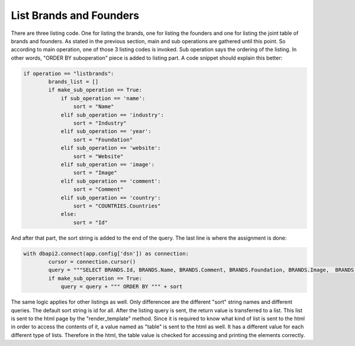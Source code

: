 List Brands and Founders
^^^^^^^^^^^^^^^^^^^^^^^^

There are three listing code. One for listing the brands, one for listing the founders and one for listing the joint table of brands and founders.
As stated in the previous section, main and sub operations are gathered until this point. So according to main operation, one of those 3 listing codes is invoked.
Sub operation says the ordering of the listing. In other words, "ORDER BY suboperation" piece is added to listing part. A code snippet should explain this better:

.. code-block:: python

   if operation == "listbrands":
           brands_list = []
           if make_sub_operation == True:
               if sub_operation == 'name':
                   sort = "Name"
               elif sub_operation == 'industry':
                   sort = "Industry"
               elif sub_operation == 'year':
                   sort = "Foundation"
               elif sub_operation == 'website':
                   sort = "Website"
               elif sub_operation == 'image':
                   sort = "Image"
               elif sub_operation == 'comment':
                   sort = "Comment"
               elif sub_operation == 'country':
                   sort = "COUNTRIES.Countries"
               else:
                   sort = "Id"

And after that part, the sort string is added to the end of the query. The last line is where the assignment is done:

.. code-block:: python

        with dbapi2.connect(app.config['dsn']) as connection:
                cursor = connection.cursor()
                query = """SELECT BRANDS.Id, BRANDS.Name, BRANDS.Comment, BRANDS.Foundation, BRANDS.Image,  BRANDS.Industry, BRANDS.Website, COUNTRIES.Countries FROM COUNTRIES INNER JOIN BRANDS ON BRANDS.CountryId = COUNTRIES.Id """
                if make_sub_operation == True:
                    query = query + """ ORDER BY """ + sort


The same logic applies for other listings as well. Only differencee are the different "sort" string names and different queries. The default sort string is id for all.
After the listing query is sent, the return value is transferred to a list. This list is sent to the html page by the "render_template" method. Since it is required to know what kind of list is sent to the html in order to
access the contents of it, a value named as "table" is sent to the html as well. It has a different value for each different type of lists. Therefore in the html, the table value is checked for accessing and printing the elements correctly.



